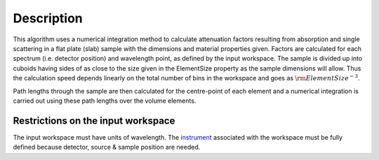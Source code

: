 .. algorithm::

.. summary::

.. alias::

.. properties::

Description
-----------

This algorithm uses a numerical integration method to calculate
attenuation factors resulting from absorption and single scattering in a
flat plate (slab) sample with the dimensions and material properties
given. Factors are calculated for each spectrum (i.e. detector position)
and wavelength point, as defined by the input workspace. The sample is
divided up into cuboids having sides of as close to the size given in
the ElementSize property as the sample dimensions will allow. Thus the
calculation speed depends linearly on the total number of bins in the
workspace and goes as :math:`\rm{ElementSize}^{-3}`.

Path lengths through the sample are then calculated for the centre-point
of each element and a numerical integration is carried out using these
path lengths over the volume elements.

Restrictions on the input workspace
^^^^^^^^^^^^^^^^^^^^^^^^^^^^^^^^^^^

The input workspace must have units of wavelength. The
`instrument <instrument>`__ associated with the workspace must be fully
defined because detector, source & sample position are needed.

.. categories::
